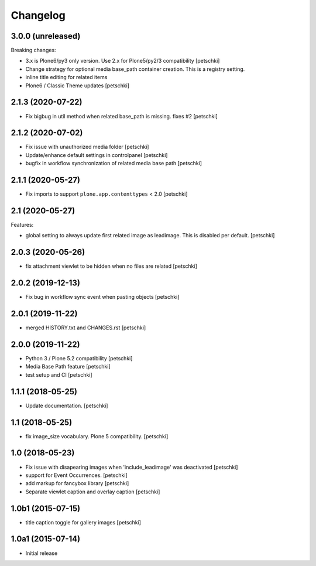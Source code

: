 Changelog
=========


3.0.0 (unreleased)
------------------

Breaking changes:

- 3.x is Plone6/py3 only version. Use 2.x for Plone5/py2/3 compatibility
  [petschki]

- Change strategy for optional media base_path container creation. This is a registry setting.
- inline title editing for related items
- Plone6 / Classic Theme updates
  [petschki]


2.1.3 (2020-07-22)
------------------

- Fix bigbug in util method when related base_path is missing. fixes #2
  [petschki]


2.1.2 (2020-07-02)
------------------

- Fix issue with unauthorized media folder
  [petschki]

- Update/enhance default settings in controlpanel
  [petschki]

- bugfix in workflow synchronization of related media base path
  [petschki]


2.1.1 (2020-05-27)
------------------

- Fix imports to support ``plone.app.contenttypes`` < 2.0
  [petschki]


2.1 (2020-05-27)
----------------

Features:

- global setting to always update first related image as leadimage.
  This is disabled per default.
  [petschki]


2.0.3 (2020-05-26)
------------------

- fix attachment viewlet to be hidden when no files are related
  [petschki]


2.0.2 (2019-12-13)
------------------

- Fix bug in workflow sync event when pasting objects
  [petschki]


2.0.1 (2019-11-22)
------------------

- merged HISTORY.txt and CHANGES.rst
  [petschki]


2.0.0 (2019-11-22)
------------------

- Python 3 / Plone 5.2 compatibility
  [petschki]

- Media Base Path feature
  [petschki]

- test setup and CI
  [petschki]

1.1.1 (2018-05-25)
------------------

- Update documentation.
  [petschki]


1.1 (2018-05-25)
----------------

- fix image_size vocabulary. Plone 5 compatibility.
  [petschki]


1.0 (2018-05-23)
----------------

- Fix issue with disapearing images when 'include_leadimage' was deactivated
  [petschki]

- support for Event Occurrences.
  [petschki]

- add markup for fancybox library
  [petschki]

- Separate viewlet caption and overlay caption
  [petschki]


1.0b1 (2015-07-15)
------------------

- title caption toggle for gallery images
  [petschki]


1.0a1 (2015-07-14)
------------------

- Initial release
